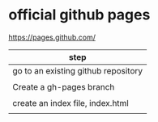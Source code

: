 * official github pages

https://pages.github.com/

| step                                |
|-------------------------------------|
| go to an existing github repository |
|                                     |
| Create a gh-pages branch            |
|                                     |
| create an index file, index.html    |
|                                     |

